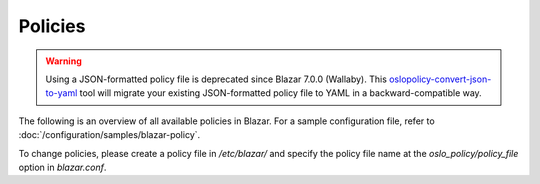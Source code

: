 ========
Policies
========

.. warning::

   Using a JSON-formatted policy file is deprecated since Blazar 7.0.0
   (Wallaby).  This `oslopolicy-convert-json-to-yaml`__ tool will migrate your
   existing JSON-formatted policy file to YAML in a backward-compatible way.

.. __: https://docs.openstack.org/oslo.policy/latest/cli/oslopolicy-convert-json-to-yaml.html

The following is an overview of all available policies in Blazar. For a sample
configuration file, refer to :doc:`/configuration/samples/blazar-policy`.

To change policies, please create a policy file in */etc/blazar/* and specify
the policy file name at the *oslo_policy/policy_file* option in *blazar.conf*.

.. show-policy::
   :config-file: etc/blazar/blazar-policy-generator.conf
